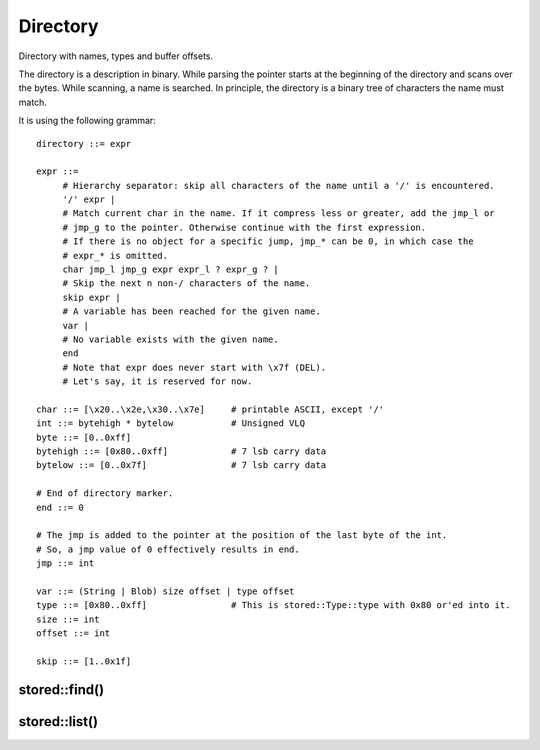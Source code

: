 ﻿Directory
=========

Directory with names, types and buffer offsets.

The directory is a description in binary. While parsing the pointer starts at
the beginning of the directory and scans over the bytes. While scanning, a name
is searched.  In principle, the directory is a binary tree of characters the
name must match.

It is using the following grammar:

::

   directory ::= expr

   expr ::=
        # Hierarchy separator: skip all characters of the name until a '/' is encountered.
        '/' expr |
        # Match current char in the name. If it compress less or greater, add the jmp_l or
        # jmp_g to the pointer. Otherwise continue with the first expression.
        # If there is no object for a specific jump, jmp_* can be 0, in which case the
        # expr_* is omitted.
        char jmp_l jmp_g expr expr_l ? expr_g ? |
        # Skip the next n non-/ characters of the name.
        skip expr |
        # A variable has been reached for the given name.
        var |
        # No variable exists with the given name.
        end
        # Note that expr does never start with \x7f (DEL).
        # Let's say, it is reserved for now.

   char ::= [\x20..\x2e,\x30..\x7e]     # printable ASCII, except '/'
   int ::= bytehigh * bytelow           # Unsigned VLQ
   byte ::= [0..0xff]
   bytehigh ::= [0x80..0xff]            # 7 lsb carry data
   bytelow ::= [0..0x7f]                # 7 lsb carry data

   # End of directory marker.
   end ::= 0

   # The jmp is added to the pointer at the position of the last byte of the int.
   # So, a jmp value of 0 effectively results in end.
   jmp ::= int

   var ::= (String | Blob) size offset | type offset
   type ::= [0x80..0xff]                # This is stored::Type::type with 0x80 or'ed into it.
   size ::= int
   offset ::= int

   skip ::= [1..0x1f]



stored::find()
--------------

.. doxygenfunction:: stored::find

stored::list()
--------------

.. doxygenfunction:: stored::list(void *container, void *buffer, uint8_t const *directory, ListCallbackArg *f, void *arg, char const *prefix)

